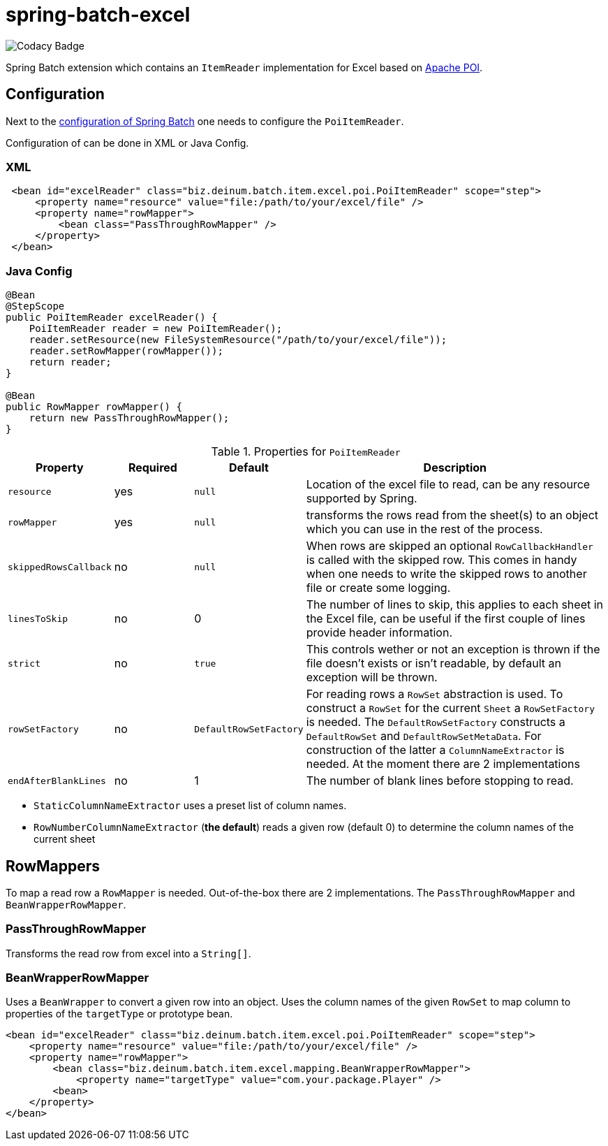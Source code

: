 # spring-batch-excel

image::https://api.codacy.com/project/badge/Grade/c52a51f788a543a9964cb8a148cfcd92[Codacy Badge]

Spring Batch extension which contains an `ItemReader` implementation for Excel based on https://poi.apache.org[Apache POI].

## Configuration

Next to the https://docs.spring.io/spring-batch/reference/html/configureJob.html[configuration of Spring Batch] one needs to configure the `PoiItemReader`.

Configuration of can be done in XML or Java Config.

### XML

```xml
 <bean id="excelReader" class="biz.deinum.batch.item.excel.poi.PoiItemReader" scope="step">
     <property name="resource" value="file:/path/to/your/excel/file" />
     <property name="rowMapper">
         <bean class="PassThroughRowMapper" />
     </property>
 </bean>
```

### Java Config

```java
@Bean
@StepScope
public PoiItemReader excelReader() {
    PoiItemReader reader = new PoiItemReader();
    reader.setResource(new FileSystemResource("/path/to/your/excel/file"));
    reader.setRowMapper(rowMapper());
    return reader;
}

@Bean
public RowMapper rowMapper() {
    return new PassThroughRowMapper();
}
```

[cols="1,1,1,4"]
.Properties for `PoiItemReader`
|===
| Property | Required | Default | Description

| `resource` | yes | `null` | Location of the excel file to read, can be any resource supported by Spring.
| `rowMapper` | yes | `null` | transforms the rows read from the sheet(s) to an object which you can use in the rest of the process.
| `skippedRowsCallback` | no | `null` | When rows are skipped an optional `RowCallbackHandler` is called with the skipped row. This comes in handy when one needs to write the skipped rows to another file or create some logging.

| `linesToSkip` | no | 0 | The number of lines to skip, this applies to each sheet in the Excel file, can be useful if the first couple of lines provide header information.

| `strict` | no | `true` | This controls wether or not an exception is thrown if the file doesn't exists or isn't readable, by default an exception will be thrown.
| `rowSetFactory` | no | `DefaultRowSetFactory` | For reading rows a `RowSet` abstraction is used. To construct a `RowSet` for the current `Sheet` a `RowSetFactory` is needed. The `DefaultRowSetFactory` constructs a `DefaultRowSet` and `DefaultRowSetMetaData`. For construction of the latter a `ColumnNameExtractor` is needed. At the moment there are 2 implementations

| `endAfterBlankLines` | no | 1 | The number of blank lines before stopping to read.

|===

 - `StaticColumnNameExtractor` uses a preset list of column names.
 - `RowNumberColumnNameExtractor` (**the default**) reads a given row (default 0) to determine the column names of the current sheet

## RowMappers
To map a read row a `RowMapper` is needed. Out-of-the-box there are 2 implementations. The `PassThroughRowMapper` and `BeanWrapperRowMapper`.

### PassThroughRowMapper
Transforms the read row from excel into a `String[]`.

### BeanWrapperRowMapper
Uses a `BeanWrapper` to convert a given row into an object. Uses the column names of the given `RowSet` to map column to properties of the `targetType` or prototype bean.

```java
<bean id="excelReader" class="biz.deinum.batch.item.excel.poi.PoiItemReader" scope="step">
    <property name="resource" value="file:/path/to/your/excel/file" />
    <property name="rowMapper">
        <bean class="biz.deinum.batch.item.excel.mapping.BeanWrapperRowMapper">
            <property name="targetType" value="com.your.package.Player" />
        <bean>
    </property>
</bean>
```
